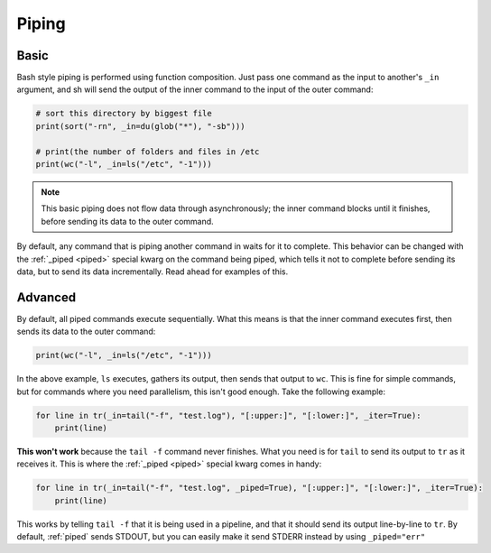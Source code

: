 .. _piping:

Piping
======

Basic
-----

Bash style piping is performed using function composition.  Just pass one
command as the input to another's ``_in`` argument, and sh will send the output of
the inner command to the input of the outer command:

.. code-block:: python

	# sort this directory by biggest file
	print(sort("-rn", _in=du(glob("*"), "-sb")))
	
	# print(the number of folders and files in /etc
	print(wc("-l", _in=ls("/etc", "-1")))

.. note::

    This basic piping does not flow data through asynchronously; the inner
    command blocks until it finishes, before sending its data to the outer
    command.
	
By default, any command that is piping another command in waits for it to
complete.  This behavior can be changed with the :ref:`_piped <piped>` special
kwarg on the command being piped, which tells it not to complete before sending
its data, but to send its data incrementally.  Read ahead for examples of this.

.. _advanced_piping:

Advanced
--------

By default, all piped commands execute sequentially.  What this means is that the
inner command executes first, then sends its data to the outer command:

.. code-block:: python

	print(wc("-l", _in=ls("/etc", "-1")))
	
In the above example, ``ls`` executes, gathers its output, then sends that output
to ``wc``.  This is fine for simple commands, but for commands where you need
parallelism, this isn't good enough.  Take the following example:

.. code-block:: python

	for line in tr(_in=tail("-f", "test.log"), "[:upper:]", "[:lower:]", _iter=True):
	    print(line)
	
**This won't work** because the ``tail -f`` command never finishes.  What you
need is for ``tail`` to send its output to ``tr`` as it receives it.  This is where
the :ref:`_piped <piped>` special kwarg comes in handy:

.. code-block:: python

	for line in tr(_in=tail("-f", "test.log", _piped=True), "[:upper:]", "[:lower:]", _iter=True):
	    print(line)
	    
This works by telling ``tail -f`` that it is being used in a pipeline, and that
it should send its output line-by-line to ``tr``.  By default, :ref:`piped` sends
STDOUT, but you can easily make it send STDERR instead by using ``_piped="err"``
